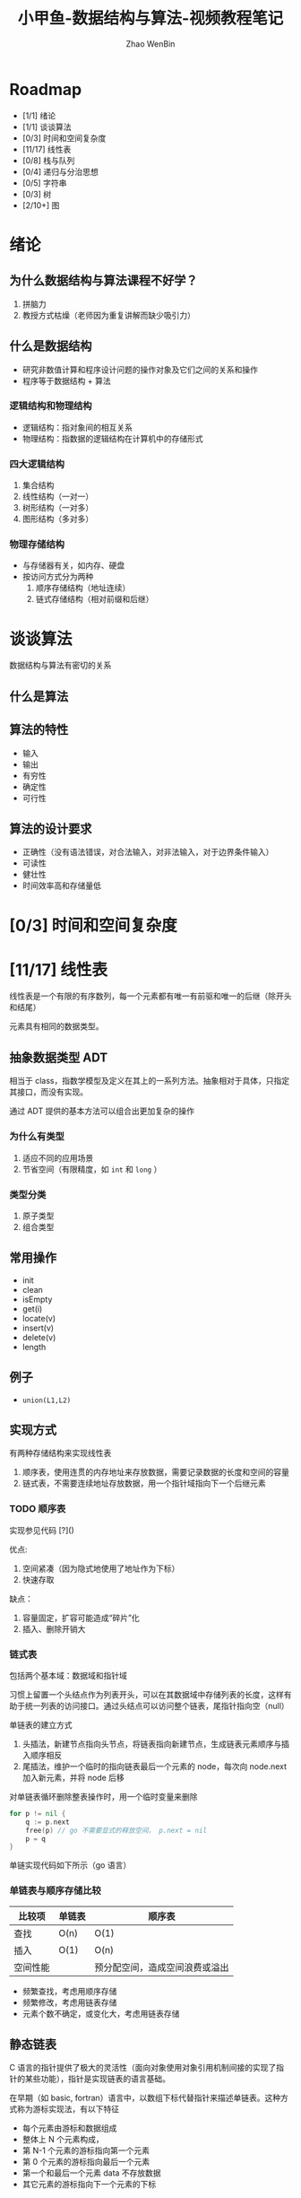 #+TITLE: 小甲鱼-数据结构与算法-视频教程笔记
#+AUTHOR: Zhao WenBin

* Roadmap

- [1/1] 绪论
- [1/1] 谈谈算法
- [0/3] 时间和空间复杂度
- [11/17] 线性表
- [0/8] 栈与队列
- [0/4] 递归与分治思想
- [0/5] 字符串
- [0/3] 树
- [2/10+] 图


* 绪论

** 为什么数据结构与算法课程不好学？

1. 拼脑力
2. 教授方式枯燥（老师因为重复讲解而缺少吸引力）

** 什么是数据结构

- 研究非数值计算和程序设计问题的操作对象及它们之间的关系和操作
- 程序等于数据结构 + 算法

*** 逻辑结构和物理结构

- 逻辑结构：指对象间的相互关系
- 物理结构：指数据的逻辑结构在计算机中的存储形式

*** 四大逻辑结构

1. 集合结构
2. 线性结构（一对一）
3. 树形结构（一对多）
4. 图形结构（多对多）

*** 物理存储结构

- 与存储器有关，如内存、硬盘
- 按访问方式分为两种
  1. 顺序存储结构（地址连续）
  2. 链式存储结构（相对前缀和后继）

* 谈谈算法

数据结构与算法有密切的关系

** 什么是算法

** 算法的特性

- 输入
- 输出
- 有穷性
- 确定性
- 可行性

** 算法的设计要求

- 正确性（没有语法错误，对合法输入，对非法输入，对于边界条件输入）
- 可读性
- 健壮性
- 时间效率高和存储量低

* [0/3] 时间和空间复杂度
* [11/17] 线性表

线性表是一个有限的有序数列，每一个元素都有唯一有前驱和唯一的后继（除开头和结尾）

元素具有相同的数据类型。

** 抽象数据类型 ADT

相当于 class，指数学模型及定义在其上的一系列方法。抽象相对于具体，只指定其接口，而没有实现。

通过 ADT 提供的基本方法可以组合出更加复杂的操作

*** 为什么有类型

1. 适应不同的应用场景
2. 节省空间（有限精度，如 =int= 和 =long= ）

*** 类型分类

1. 原子类型
2. 组合类型

** 常用操作

- init
- clean
- isEmpty
- get(i)
- locate(v)
- insert(v)
- delete(v)
- length

** 例子

- =union(L1,L2)=

** 实现方式

有两种存储结构来实现线性表
1. 顺序表，使用连贯的内存地址来存放数据，需要记录数据的长度和空间的容量
2. 链式表，不需要连续地址存放数据，用一个指针域指向下一个后继元素

*** TODO 顺序表

实现参见代码 [?]()

优点:
1. 空间紧凑（因为隐式地使用了地址作为下标）
2. 快速存取

缺点：
1. 容量固定，扩容可能造成“碎片”化
2. 插入、删除开销大

*** 链式表

包括两个基本域：数据域和指针域

习惯上留置一个头结点作为列表开头，可以在其数据域中存储列表的长度，这样有助于统一列表的访问接口。通过头结点可以访问整个链表，尾指针指向空（null）

单链表的建立方式
1. 头插法，新建节点指向头节点，将链表指向新建节点，生成链表元素顺序与插入顺序相反
2. 尾插法，维护一个临时的指向链表最后一个元素的 node，每次向 node.next 加入新元素，并将 node 后移

对单链表循环删除整表操作时，用一个临时变量来删除

#+BEGIN_SRC go
for p != nil {
    q := p.next
    free(p) // go 不需要显式的释放空间， p.next = nil
    p = q
}
#+END_SRC

单链实现代码如下所示（go 语言）

# #+INCLUDE: "/Users/larry/go/src/github.com/larryzju/fishc-go/linkedlist.go" src go

*** 单链表与顺序存储比较

| 比较项   | 单链表 | 顺序表 |
|----------+--------+--------|
| 查找     | O(n)   | O(1)   |
| 插入     | O(1)   | O(n)   |
| 空间性能 |        | 预分配空间，造成空间浪费或溢出 |

- 频繁查找，考虑用顺序存储
- 频繁修改，考虑用链表存储
- 元素个数不确定，或变化大，考虑用链表存储

** 静态链表

C 语言的指针提供了极大的灵活性（面向对象使用对象引用机制间接的实现了指针的某些功能），指针是实现链表的语言基础。

在早期（如 basic, fortran）语言中，以数组下标代替指针来描述单链表。这种方式称为游标实现法，有以下特征
- 每个元素由游标和数据组成
- 整体上 N 个元素构成，
- 第 N-1 个元素的游标指向第一个元素
- 第 0 个元素的游标指向最后一个元素
- 第一个和最后一个元素 data 不存放数据
- 其它元素的游标指向下一个元素的下标

代码实现如下所示

# #+INCLUDE: "/Users/larry/go/src/github.com/larryzju/fishc-go/staticlist.go" src go

需要维护两个链表：
1. 实际链表
2. 备用链表

列表的操作：
- 进行插入时，从备用链表中取出一个可用空间，插入到实际链表中
- 进行删除时，删除元素放回到备用链表中

静态链表的优缺点
- 优点
  + 插入和删除，只需要修改游标，不需要移动元素
- 缺点
  + 没有解决连续存储分配带来的表长确定的问题
  + 失去了顺序存储结构随机存取的优势

** 循环链表

- 链表的尾部指向表头
- 因为单链表必须从头出发，否则无法访问到全部结点
- 与单链表的区别在于如何判断链表为空
- 空表 ~head->next = head~

*** 示例代码

初始化
插入（位置，值）
删除位置（2）
查找元素的位置
查看列表
退出



** 例题

- 快速找到求知长度单链表的中间节点：快慢指针方法
* [0/8] 栈与队列
* [0/4] 递归与分治思想
* [0/5] 字符串
* [0/3] 树
* 图

** 概念

*** 基本概念

图（Graph）由有穷非空的点（Vertex）和边（Edge）构成。

与线性表和树相比：
- 线性表表示链式关系，一对一
- 树表示层次关系，一对多
- 图表示网关系，多对多
- 图的顶点集合不能为空，而线性表和树可以为空

*** 边

按是否有方向，分为有向边和无向边
- =(Vi,Vj)= 无向边
- =<Vi,Vj>= 有向边
- 有向边也称为弧（Arc），起点称为弧头，终点称为弧尾

*** 图的表示

用点和边来表示图，如
#+BEGIN_VERSE
G1 = {V1, E1}
E1 = {(A,B), (B,C), (C,D), (A,C)
V1 = {A,B,C,D}
#+END_VERSE

同理，可以表示有向图

*** 图的分类

- 简单图，不含重复的边，且没有指向点本身的边
- 无向完全图，点两两之间相连，共有 n(n-1)/2 条边
- 有向完全图，共有 n(n-1) 条边
- 稀疏图和稠密图，约定边（弧）小于 $n\log(n)$ 为稀疏图

*** 网（Network）

- 边（弧）上附有关联数值，该数值称为权。常用于表示距离或价值
- 带权的图称为网（Network）

*** 子图

G2 为 G1 的子图，当 V2 包含于 V1, 且 E2 包含于 E1


*** 顶点与边

- （无向图）当 (V1,V2) 构成 E，则 V1 和 V2 称为邻接点（Adjacent）
- （无向图）E 依附（Incident）于顶点 V1 和 V2
- （无向图）也说 E 与 V1 和 V2 相关联
- （有向图）当 <V1,V2> 构成 E，则 V1 邻接到 V2，或者说 V2 邻接至 V1

*** 度

- （无向图）指与 V 相关的边的数量
- （有向图）入度（InDegree），指以 V 为头的弧
- （有向图）出度（OutDegree），指以 V 为尾的弧

*** 路径

图 G=(V,E)，从 V1 到 V2 的路径指经过的边（弧）的数量，称为 Path

*** 环与简单图

- 路径绕回起点为环
- 简单路径：顶点不重复出现的路径
- 简单回路：除了起点和终点，其它顶点不重复出现的路径

*** 连通图

-（无向图）任意 Vi 与 Vj 相互连通的图，称为 ConnectedGraph
-（有向图）任意 Vi 与 Vj 相互连通，称为强连通图

*** 连通分量

- （无向图）极大连通子图
- （有向图）极大强连通子图

*** 生成树

-（无向图）极小连通子图，由全部 N 个顶点，和足以构成树的 N-1 条边构成的连通树
-（有向图）恰有一个顶点入度为 0，其余顶点入度为 1 生成的有向树











